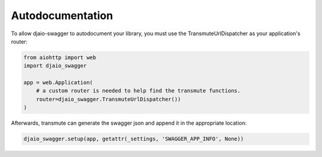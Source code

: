 =================
Autodocumentation
=================

To allow djaio-swagger to autodocument your library,
you must use the TransmuteUrlDispatcher as your application's router:

.. code-block:: python

    from aiohttp import web
    import djaio_swagger

    app = web.Application(
        # a custom router is needed to help find the transmute functions.
        router=djaio_swagger.TransmuteUrlDispatcher())
    )


Afterwards, transmute can generate the swagger json and append it in the appropriate location:


.. code-block:: python

    djaio_swagger.setup(app, getattr(_settings, 'SWAGGER_APP_INFO', None))